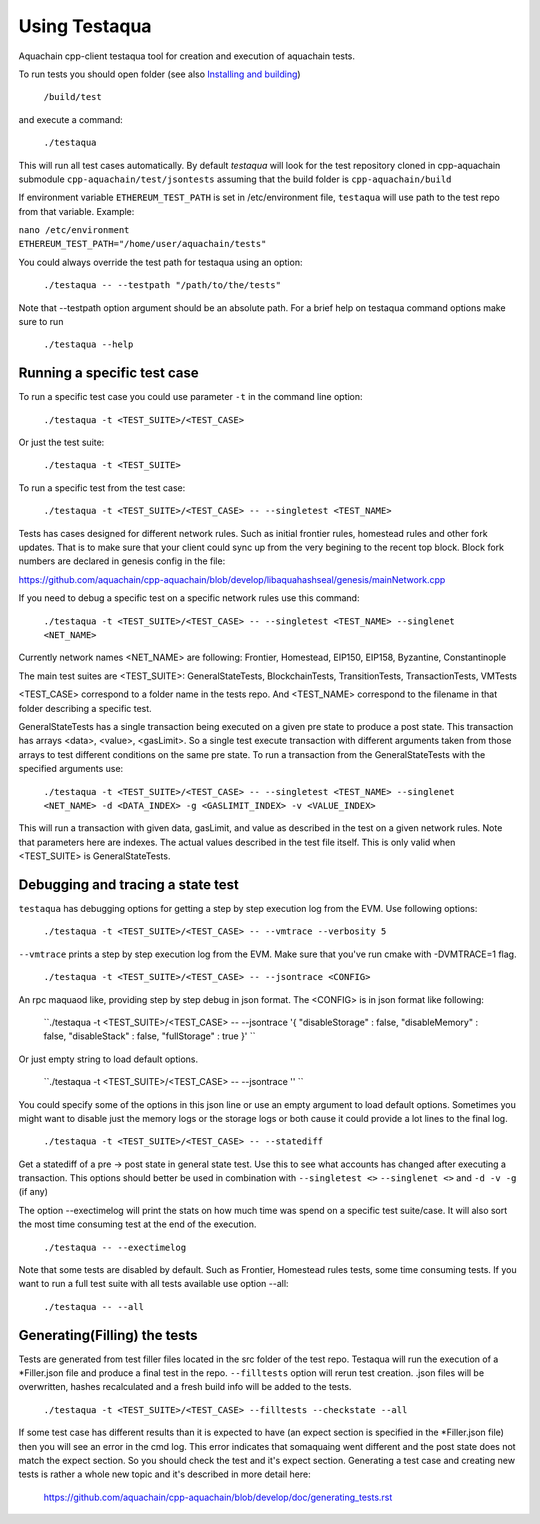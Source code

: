 
*****************************************************
Using Testaqua
*****************************************************

Aquachain cpp-client testaqua tool for creation and execution of aquachain tests.

To run tests you should open folder (see also `Installing and building <https://github.com/aquachain/cpp-aquachain#building-from-source>`_)

   ``/build/test``

and execute a command:
 
   ``./testaqua`` 
   
This will run all test cases automatically.
By default `testaqua` will look for the test repository cloned in cpp-aquachain submodule ``cpp-aquachain/test/jsontests`` assuming that the build folder is ``cpp-aquachain/build``

If environment variable ``ETHEREUM_TEST_PATH`` is set in /etc/environment file, ``testaqua`` will use path to the test repo from that variable. Example:

|    ``nano /etc/environment``
|    ``ETHEREUM_TEST_PATH="/home/user/aquachain/tests"``

You could always override the test path for testaqua using an option:

   ``./testaqua -- --testpath "/path/to/the/tests"``
   
Note that --testpath option argument should be an absolute path.
For a brief help on testaqua command options make sure to run 

   ``./testaqua --help``


Running a specific test case
--------------------------------------------------------------------------------

To run a specific test case you could use parameter ``-t`` in the command line option:

    ``./testaqua -t <TEST_SUITE>/<TEST_CASE>``

Or just the test suite:

   ``./testaqua -t <TEST_SUITE>``
   
To run a specific test from the test case:

   ``./testaqua -t <TEST_SUITE>/<TEST_CASE> -- --singletest <TEST_NAME>``
   
Tests has cases designed for different network rules. Such as initial frontier rules, homestead rules and other fork updates. That is to make sure that your client could sync up from the very begining to the recent top block. Block fork numbers are declared in genesis config in the file:

https://github.com/aquachain/cpp-aquachain/blob/develop/libaquahashseal/genesis/mainNetwork.cpp

If you need to debug a specific test on a specific network rules use this command:

   ``./testaqua -t <TEST_SUITE>/<TEST_CASE> -- --singletest <TEST_NAME> --singlenet <NET_NAME>``
   
Currently network names <NET_NAME> are following: Frontier, Homestead, EIP150, EIP158, Byzantine, Constantinople

The main test suites are <TEST_SUITE>: GeneralStateTests, BlockchainTests, TransitionTests, TransactionTests, VMTests

<TEST_CASE> correspond to a folder name in the tests repo. And <TEST_NAME> correspond to the filename in that folder describing a specific test. 

GeneralStateTests has a single transaction being executed on a given pre state to produce a post state. 
This transaction has arrays <data>, <value>, <gasLimit>. So a single test execute transaction with different arguments taken from those arrays to test different conditions on the same pre state. To run a transaction from the GeneralStateTests with the specified arguments use: 

   ``./testaqua -t <TEST_SUITE>/<TEST_CASE> -- --singletest <TEST_NAME> --singlenet <NET_NAME> -d <DATA_INDEX> -g <GASLIMIT_INDEX> -v <VALUE_INDEX>``
   
This will run a transaction with given data, gasLimit, and value as described in the test on a given network rules. Note that parameters here are indexes. The actual values described in the test file itself. This is only valid when <TEST_SUITE> is GeneralStateTests. 
 
Debugging and tracing a state test
--------------------------------------------------------------------------------

``testaqua`` has debugging options for getting a step by step execution log from the EVM. 
Use following options:

   ``./testaqua -t <TEST_SUITE>/<TEST_CASE> -- --vmtrace --verbosity 5``
   
``--vmtrace`` prints a step by step execution log from the EVM. Make sure that you've run cmake with -DVMTRACE=1 flag.

   ``./testaqua -t <TEST_SUITE>/<TEST_CASE> -- --jsontrace <CONFIG>``
   
An rpc maquaod like, providing step by step debug in json format. The <CONFIG> is in json format like following: 

   ``./testaqua -t <TEST_SUITE>/<TEST_CASE> -- --jsontrace '{ "disableStorage" : false, "disableMemory" : false, "disableStack" : false, "fullStorage" : true }' ``
   
Or just empty string to load default options.

    ``./testaqua -t <TEST_SUITE>/<TEST_CASE> -- --jsontrace '' ``
   
You could specify some of the options in this json line or use an empty argument to load default options. Sometimes you might want to disable just the memory logs or the storage logs or both cause it could provide a lot lines to the final log.

    ``./testaqua -t <TEST_SUITE>/<TEST_CASE> -- --statediff``
    
Get a statediff of a pre -> post state in general state test. Use this to see what accounts has changed after executing a transaction. This options should better be used in combination with ``--singletest <>`` ``--singlenet <>`` and ``-d -v -g`` (if any)
   
The option --exectimelog will print the stats on how much time was spend on a specific test suite/case. It will also sort the most time consuming test at the end of the execution. 
   
   ``./testaqua -- --exectimelog``
   
Note that some tests are disabled by default. Such as Frontier, Homestead rules tests, some time consuming tests. If you want to run a full test suite with all tests available use option --all:
   
   ``./testaqua -- --all``


Generating(Filling) the tests
--------------------------------------------------------------------------------

Tests are generated from test filler files located in the src folder of the test repo. Testaqua will run the execution of a *Filler.json file and produce a final test in the repo.
``--filltests`` option will rerun test creation. .json files will be overwritten, hashes recalculated and a fresh build info will be added to the tests.  

    ``./testaqua -t <TEST_SUITE>/<TEST_CASE> --filltests --checkstate --all``

If some test case has different results than it is expected to have (an expect section is specified in the *Filler.json file) then you will see an error in the cmd log. This error indicates that somaquaing went different and the post state does not match the expect section. So you should check the test and it's expect section. Generating a test case and creating new tests is rather a whole new topic and it's described in more detail here: 

   https://github.com/aquachain/cpp-aquachain/blob/develop/doc/generating_tests.rst
